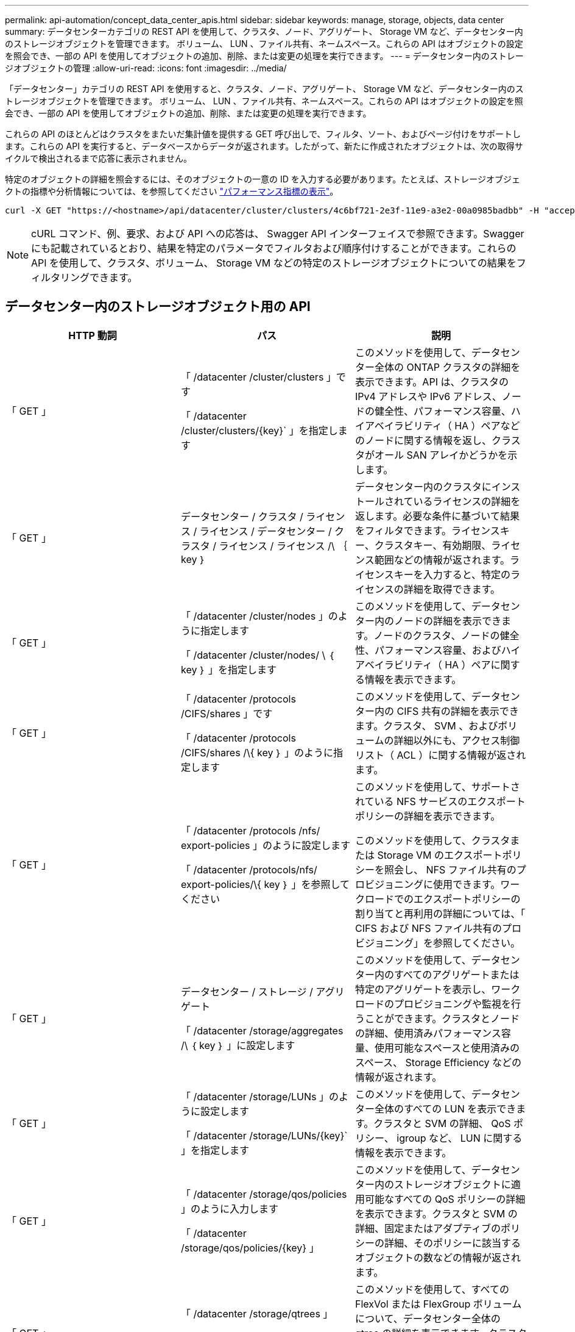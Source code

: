 ---
permalink: api-automation/concept_data_center_apis.html 
sidebar: sidebar 
keywords: manage, storage, objects, data center 
summary: データセンターカテゴリの REST API を使用して、クラスタ、ノード、アグリゲート、 Storage VM など、データセンター内のストレージオブジェクトを管理できます。 ボリューム、 LUN 、ファイル共有、ネームスペース。これらの API はオブジェクトの設定を照会でき、一部の API を使用してオブジェクトの追加、削除、または変更の処理を実行できます。 
---
= データセンター内のストレージオブジェクトの管理
:allow-uri-read: 
:icons: font
:imagesdir: ../media/


[role="lead"]
「データセンター」カテゴリの REST API を使用すると、クラスタ、ノード、アグリゲート、 Storage VM など、データセンター内のストレージオブジェクトを管理できます。 ボリューム、 LUN 、ファイル共有、ネームスペース。これらの API はオブジェクトの設定を照会でき、一部の API を使用してオブジェクトの追加、削除、または変更の処理を実行できます。

これらの API のほとんどはクラスタをまたいだ集計値を提供する GET 呼び出しで、フィルタ、ソート、およびページ付けをサポートします。これらの API を実行すると、データベースからデータが返されます。したがって、新たに作成されたオブジェクトは、次の取得サイクルで検出されるまで応答に表示されません。

特定のオブジェクトの詳細を照会するには、そのオブジェクトの一意の ID を入力する必要があります。たとえば、ストレージオブジェクトの指標や分析情報については、を参照してください link:concept_metrics_apis.html["パフォーマンス指標の表示"]。

[listing]
----
curl -X GET "https://<hostname>/api/datacenter/cluster/clusters/4c6bf721-2e3f-11e9-a3e2-00a0985badbb" -H "accept: application/json" -H "Authorization: Basic <Base64EncodedCredentials>"
----
[NOTE]
====
cURL コマンド、例、要求、および API への応答は、 Swagger API インターフェイスで参照できます。Swagger にも記載されているとおり、結果を特定のパラメータでフィルタおよび順序付けすることができます。これらの API を使用して、クラスタ、ボリューム、 Storage VM などの特定のストレージオブジェクトについての結果をフィルタリングできます。

====


== データセンター内のストレージオブジェクト用の API

[cols="3*"]
|===
| HTTP 動詞 | パス | 説明 


 a| 
「 GET 」
 a| 
「 /datacenter /cluster/clusters 」です

「 /datacenter /cluster/clusters/\{key}` 」を指定します
 a| 
このメソッドを使用して、データセンター全体の ONTAP クラスタの詳細を表示できます。API は、クラスタの IPv4 アドレスや IPv6 アドレス、ノードの健全性、パフォーマンス容量、ハイアベイラビリティ（ HA ）ペアなどのノードに関する情報を返し、クラスタがオール SAN アレイかどうかを示します。



 a| 
「 GET 」
 a| 
データセンター / クラスタ / ライセンス / ライセンス / データセンター / クラスタ / ライセンス / ライセンス /\ ｛ key ｝
 a| 
データセンター内のクラスタにインストールされているライセンスの詳細を返します。必要な条件に基づいて結果をフィルタできます。ライセンスキー、クラスタキー、有効期限、ライセンス範囲などの情報が返されます。ライセンスキーを入力すると、特定のライセンスの詳細を取得できます。



 a| 
「 GET 」
 a| 
「 /datacenter /cluster/nodes 」のように指定します

「 /datacenter /cluster/nodes/ \ ｛ key ｝ 」を指定します
 a| 
このメソッドを使用して、データセンター内のノードの詳細を表示できます。ノードのクラスタ、ノードの健全性、パフォーマンス容量、およびハイアベイラビリティ（ HA ）ペアに関する情報を表示できます。



 a| 
「 GET 」
 a| 
「 /datacenter /protocols /CIFS/shares 」です

「 /datacenter /protocols /CIFS/shares /\{ key ｝ 」のように指定します
 a| 
このメソッドを使用して、データセンター内の CIFS 共有の詳細を表示できます。クラスタ、 SVM 、およびボリュームの詳細以外にも、アクセス制御リスト（ ACL ）に関する情報が返されます。



 a| 
「 GET 」
 a| 
「 /datacenter /protocols /nfs/ export-policies 」のように設定します

「 /datacenter /protocols/nfs/ export-policies/\{ key ｝ 」を参照してください
 a| 
このメソッドを使用して、サポートされている NFS サービスのエクスポートポリシーの詳細を表示できます。

このメソッドを使用して、クラスタまたは Storage VM のエクスポートポリシーを照会し、 NFS ファイル共有のプロビジョニングに使用できます。ワークロードでのエクスポートポリシーの割り当てと再利用の詳細については、「 CIFS および NFS ファイル共有のプロビジョニング」を参照してください。



 a| 
「 GET 」
 a| 
データセンター / ストレージ / アグリゲート

「 /datacenter /storage/aggregates /\ ｛ key ｝ 」に設定します
 a| 
このメソッドを使用して、データセンター内のすべてのアグリゲートまたは特定のアグリゲートを表示し、ワークロードのプロビジョニングや監視を行うことができます。クラスタとノードの詳細、使用済みパフォーマンス容量、使用可能なスペースと使用済みのスペース、 Storage Efficiency などの情報が返されます。



 a| 
「 GET 」
 a| 
「 /datacenter /storage/LUNs 」のように設定します

「 /datacenter /storage/LUNs/\{key}` 」を指定します
 a| 
このメソッドを使用して、データセンター全体のすべての LUN を表示できます。クラスタと SVM の詳細、 QoS ポリシー、 igroup など、 LUN に関する情報を表示できます。



 a| 
「 GET 」
 a| 
「 /datacenter /storage/qos/policies 」のように入力します

「 /datacenter /storage/qos/policies/\{key} 」
 a| 
このメソッドを使用して、データセンター内のストレージオブジェクトに適用可能なすべての QoS ポリシーの詳細を表示できます。クラスタと SVM の詳細、固定またはアダプティブのポリシーの詳細、そのポリシーに該当するオブジェクトの数などの情報が返されます。



 a| 
「 GET 」
 a| 
「 /datacenter /storage/qtrees 」

「 /datacenter /storage/qtrees/\ ｛ key ｝ 」を参照してください
 a| 
このメソッドを使用して、すべての FlexVol または FlexGroup ボリュームについて、データセンター全体の qtree の詳細を表示できます。クラスタと SVM の詳細、 FlexVol ボリューム、エクスポートポリシーなどの情報が返されます。



 a| 
「 GET 」
 a| 
「 /datacenter /storage/volumes 」

「 /datacenter /storage/volumes /{key} 」
 a| 
このメソッドを使用して、データセンター内のすべてのボリュームを表示できます。SVM とクラスタの詳細、 QoS ポリシーとエクスポートポリシー、ボリュームのタイプが読み書き可能、データ保護、負荷共有のいずれであるかなど、ボリュームに関する情報が返されます。

FlexVol および FlexClone ボリュームについては、それぞれのアグリゲートに関する情報を表示できます。FlexGroup ボリュームの場合、コンスティチュエントアグリゲートのリストが表示されます。



 a| 
「 GET 」

「 POST 」

「削除」

「 PATCH 」
 a| 
「 /datacenter /protocols/san/igroups 」を参照してください

「 /datacenter /protocols/san/igroups/{ key ｝ 」を参照してください
 a| 
特定の LUN ターゲットへのアクセスを許可されたイニシエータグループ（ igroup ）を割り当てることができます。既存の igroup がある場合は、その igroup を割り当てることができます。igroup を作成して、 LUN に割り当てることもできます。

これらのメソッドを使用して、 igroup の照会、作成、削除、および変更を実行できます。

注意事項：

* 「 POST ：」 igroup の作成中に、アクセスを割り当てる Storage VM を指定できます。
* 「削除」：特定の igroup を削除するには、入力パラメータとして igroup キーを指定する必要があります。すでに LUN に割り当てられている igroup は削除できません。
* patch ：特定の igroup を変更するには、入力パラメータとして igroup キーを指定する必要があります。また、更新するプロパティとその値を入力する必要があります。




 a| 
「 GET 」

「 POST 」

「削除」

「 PATCH 」
 a| 
「 /datacenter /svm /SVMs 」のように指定します

「 /datacenter /svm /SVMs/\ ｛ key ｝ 」のように指定します
 a| 
これらのメソッドを使用して、 Storage Virtual Machine （ Storage VM ）を表示、作成、削除、および変更できます。

* 'POST:' 作成する Storage VM オブジェクトを入力パラメータとして入力する必要がありますカスタムの Storage VM を作成して、必要なプロパティを割り当てることができます。
* 「削除」：特定の Storage VM を削除するには、 Storage VM キーを指定する必要があります。
* patch ：特定の Storage VM を変更するには、 Storage VM キーを指定する必要があります。また、更新するプロパティとその値を入力する必要があります。


|===

NOTE: 注意事項：

環境で SLO ベースのワークロードプロビジョニングを有効にしている場合、 Storage VM を作成する際には、 CIFS または SMB 、 NFS 、 FCP など、 LUN とファイル共有のプロビジョニングに必要なすべてのプロトコルがこの環境でサポートされていることを確認してください。 および iSCSI などです。Storage VM が必要なサービスをサポートしていないと、プロビジョニングワークフローが失敗することがあります。対応するワークロードタイプのサービスも有効にすることを推奨します。

環境で SLO ベースのワークロードプロビジョニングを有効にしている場合、ストレージワークロードがプロビジョニングされている Storage VM は削除できません。CIFS または SMB サーバが設定されている Storage VM を削除すると、ローカルの Active Directory 設定に加えて CIFS サーバまたは SMB サーバも削除されます。ただし、 CIFS サーバまたは SMB サーバの名前は Active Directory 設定に残っているため、 Active Directory サーバから手動で削除する必要があります。



== データセンター内のネットワーク要素用の API

データセンターカテゴリの次の API は、環境内のポートとネットワークインターフェイス、特に FC ポート、 FC インターフェイス、イーサネットポート、および IP インターフェイスに関する情報を取得します。

[cols="3*"]
|===
| HTTP 動詞 | パス | 説明 


 a| 
「 GET 」
 a| 
「 /datacenter /network/ethernet/ports 」のように指定します

「 /datacenter /network/ethernet/ports/{ key} 」を指定します
 a| 
データセンター環境内のすべてのイーサネットポートに関する情報を取得します。入力パラメータとしてポートキーを使用すると、そのポートの情報を表示できます。クラスタの詳細、ブロードキャストドメイン、状態、速度などのポートの詳細、 と入力し、ポートが有効になっているかどうかが取得されます。



 a| 
「 GET 」
 a| 
「 /datacenter /network/fc/interfaces 」のように入力します

「 /datacenter /network /fc/interfaces/{ key ｝ 」のように入力します
 a| 
このメソッドを使用して、データセンター環境内の FC インターフェイスの詳細を表示できます。入力パラメータとしてインターフェイスキーを使用すると、そのインターフェイスの情報を表示できます。クラスタの詳細、ホームノードの詳細、ホームポートの詳細などの情報が取得されます。



 a| 
「 GET 」
 a| 
「 /datacenter /network fc/ports 」のように指定します

「 /datacenter /network/fc/ports/{ key} 」を参照してください
 a| 
データセンター環境のノードで使用されているすべての FC ポートに関する情報を取得します。入力パラメータとしてポートキーを使用すると、そのポートの情報を表示できます。クラスタの詳細、ポート概要、サポートされているプロトコル、ポートの状態などの情報が取得されます。



 a| 
「 GET 」
 a| 
「 /datacenter /network/ip/interfaces 」のように入力します

「 /datacenter /network/ip/interfaces/{ key} 」を参照してください
 a| 
このメソッドを使用して、データセンター環境内の IP インターフェイスの詳細を表示できます。入力パラメータとしてインターフェイスキーを使用すると、そのインターフェイスの情報を表示できます。クラスタの詳細、 IPspace の詳細、ホームノードの詳細、フェイルオーバーが有効かどうかなどの情報が取得されます。

|===